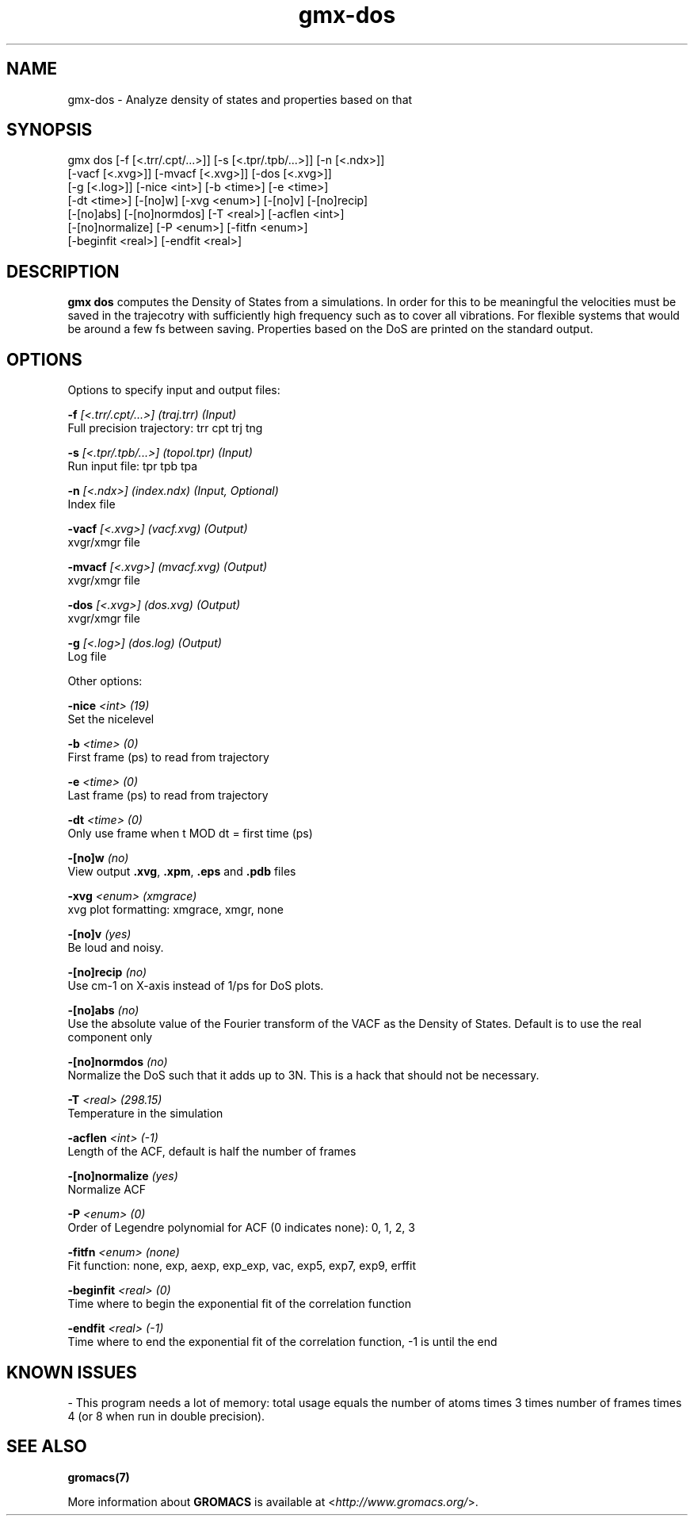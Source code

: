 .TH gmx-dos 1 "" "VERSION 5.0.4" "GROMACS Manual"
.SH NAME
gmx-dos - Analyze density of states and properties based on that

.SH SYNOPSIS
gmx dos [-f [<.trr/.cpt/...>]] [-s [<.tpr/.tpb/...>]] [-n [<.ndx>]]
        [-vacf [<.xvg>]] [-mvacf [<.xvg>]] [-dos [<.xvg>]]
        [-g [<.log>]] [-nice <int>] [-b <time>] [-e <time>]
        [-dt <time>] [-[no]w] [-xvg <enum>] [-[no]v] [-[no]recip]
        [-[no]abs] [-[no]normdos] [-T <real>] [-acflen <int>]
        [-[no]normalize] [-P <enum>] [-fitfn <enum>]
        [-beginfit <real>] [-endfit <real>]

.SH DESCRIPTION
\fBgmx dos\fR computes the Density of States from a simulations. In order for this to be meaningful the velocities must be saved in the trajecotry with sufficiently high frequency such as to cover all vibrations. For flexible systems that would be around a few fs between saving. Properties based on the DoS are printed on the standard output.

.SH OPTIONS
Options to specify input and output files:

.BI "\-f" " [<.trr/.cpt/...>] (traj.trr) (Input)"
    Full precision trajectory: trr cpt trj tng

.BI "\-s" " [<.tpr/.tpb/...>] (topol.tpr) (Input)"
    Run input file: tpr tpb tpa

.BI "\-n" " [<.ndx>] (index.ndx) (Input, Optional)"
    Index file

.BI "\-vacf" " [<.xvg>] (vacf.xvg) (Output)"
    xvgr/xmgr file

.BI "\-mvacf" " [<.xvg>] (mvacf.xvg) (Output)"
    xvgr/xmgr file

.BI "\-dos" " [<.xvg>] (dos.xvg) (Output)"
    xvgr/xmgr file

.BI "\-g" " [<.log>] (dos.log) (Output)"
    Log file


Other options:

.BI "\-nice" " <int> (19)"
    Set the nicelevel

.BI "\-b" " <time> (0)"
    First frame (ps) to read from trajectory

.BI "\-e" " <time> (0)"
    Last frame (ps) to read from trajectory

.BI "\-dt" " <time> (0)"
    Only use frame when t MOD dt = first time (ps)

.BI "\-[no]w" "  (no)"
    View output \fB.xvg\fR, \fB.xpm\fR, \fB.eps\fR and \fB.pdb\fR files

.BI "\-xvg" " <enum> (xmgrace)"
    xvg plot formatting: xmgrace, xmgr, none

.BI "\-[no]v" "  (yes)"
    Be loud and noisy.

.BI "\-[no]recip" "  (no)"
    Use cm\-1 on X\-axis instead of 1/ps for DoS plots.

.BI "\-[no]abs" "  (no)"
    Use the absolute value of the Fourier transform of the VACF as the Density of States. Default is to use the real component only

.BI "\-[no]normdos" "  (no)"
    Normalize the DoS such that it adds up to 3N. This is a hack that should not be necessary.

.BI "\-T" " <real> (298.15)"
    Temperature in the simulation

.BI "\-acflen" " <int> (-1)"
    Length of the ACF, default is half the number of frames

.BI "\-[no]normalize" "  (yes)"
    Normalize ACF

.BI "\-P" " <enum> (0)"
    Order of Legendre polynomial for ACF (0 indicates none): 0, 1, 2, 3

.BI "\-fitfn" " <enum> (none)"
    Fit function: none, exp, aexp, exp_exp, vac, exp5, exp7, exp9, erffit

.BI "\-beginfit" " <real> (0)"
    Time where to begin the exponential fit of the correlation function

.BI "\-endfit" " <real> (-1)"
    Time where to end the exponential fit of the correlation function, \-1 is until the end


.SH KNOWN ISSUES


\- This program needs a lot of memory: total usage equals the number of atoms times 3 times number of frames times 4 (or 8 when run in double precision).

.SH SEE ALSO
.BR gromacs(7)

More information about \fBGROMACS\fR is available at <\fIhttp://www.gromacs.org/\fR>.
